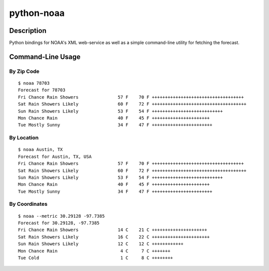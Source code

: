 ===========
python-noaa
===========


Description
===========

Python bindings for NOAA's XML web-service as well as a simple command-line
utility for fetching the forecast.


Command-Line Usage
==================

By Zip Code
-----------

::

    $ noaa 78703
    Forecast for 78703
    Fri Chance Rain Showers               57 F    70 F +++++++++++++++++++++++++++++++++++
    Sat Rain Showers Likely               60 F    72 F ++++++++++++++++++++++++++++++++++++
    Sun Rain Showers Likely               53 F    54 F +++++++++++++++++++++++++++
    Mon Chance Rain                       40 F    45 F ++++++++++++++++++++++
    Tue Mostly Sunny                      34 F    47 F +++++++++++++++++++++++

By Location
-----------

::

    $ noaa Austin, TX
    Forecast for Austin, TX, USA
    Fri Chance Rain Showers               57 F    70 F +++++++++++++++++++++++++++++++++++
    Sat Rain Showers Likely               60 F    72 F ++++++++++++++++++++++++++++++++++++
    Sun Rain Showers Likely               53 F    54 F +++++++++++++++++++++++++++
    Mon Chance Rain                       40 F    45 F ++++++++++++++++++++++
    Tue Mostly Sunny                      34 F    47 F +++++++++++++++++++++++

By Coordinates
--------------

::

    $ noaa --metric 30.29128 -97.7385
    Forecast for 30.29128, -97.7385
    Fri Chance Rain Showers               14 C    21 C +++++++++++++++++++++
    Sat Rain Showers Likely               16 C    22 C ++++++++++++++++++++++
    Sun Rain Showers Likely               12 C    12 C ++++++++++++
    Mon Chance Rain                        4 C     7 C +++++++
    Tue Cold                               1 C     8 C ++++++++
